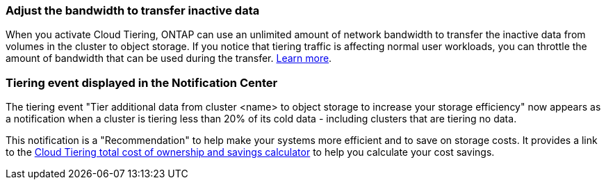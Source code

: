 === Adjust the bandwidth to transfer inactive data
When you activate Cloud Tiering, ONTAP can use an unlimited amount of network bandwidth to transfer the inactive data from volumes in the cluster to object storage. If you notice that tiering traffic is affecting normal user workloads, you can throttle the amount of bandwidth that can be used during the transfer. https://docs.netapp.com/us-en/bluexp-tiering/task-managing-tiering.html#changing-the-network-bandwidth-available-to-upload-inactive-data-to-object-storage[Learn more].

=== Tiering event displayed in the Notification Center
The tiering event "Tier additional data from cluster <name> to object storage to increase your storage efficiency" now appears as a notification when a cluster is tiering less than 20% of its cold data - including clusters that are tiering no data.

This notification is a "Recommendation" to help make your systems more efficient and to save on storage costs. It provides a link to the https://bluexp.netapp.com/cloud-tiering-service-tco[Cloud Tiering total cost of ownership and savings calculator^] to help you calculate your cost savings.